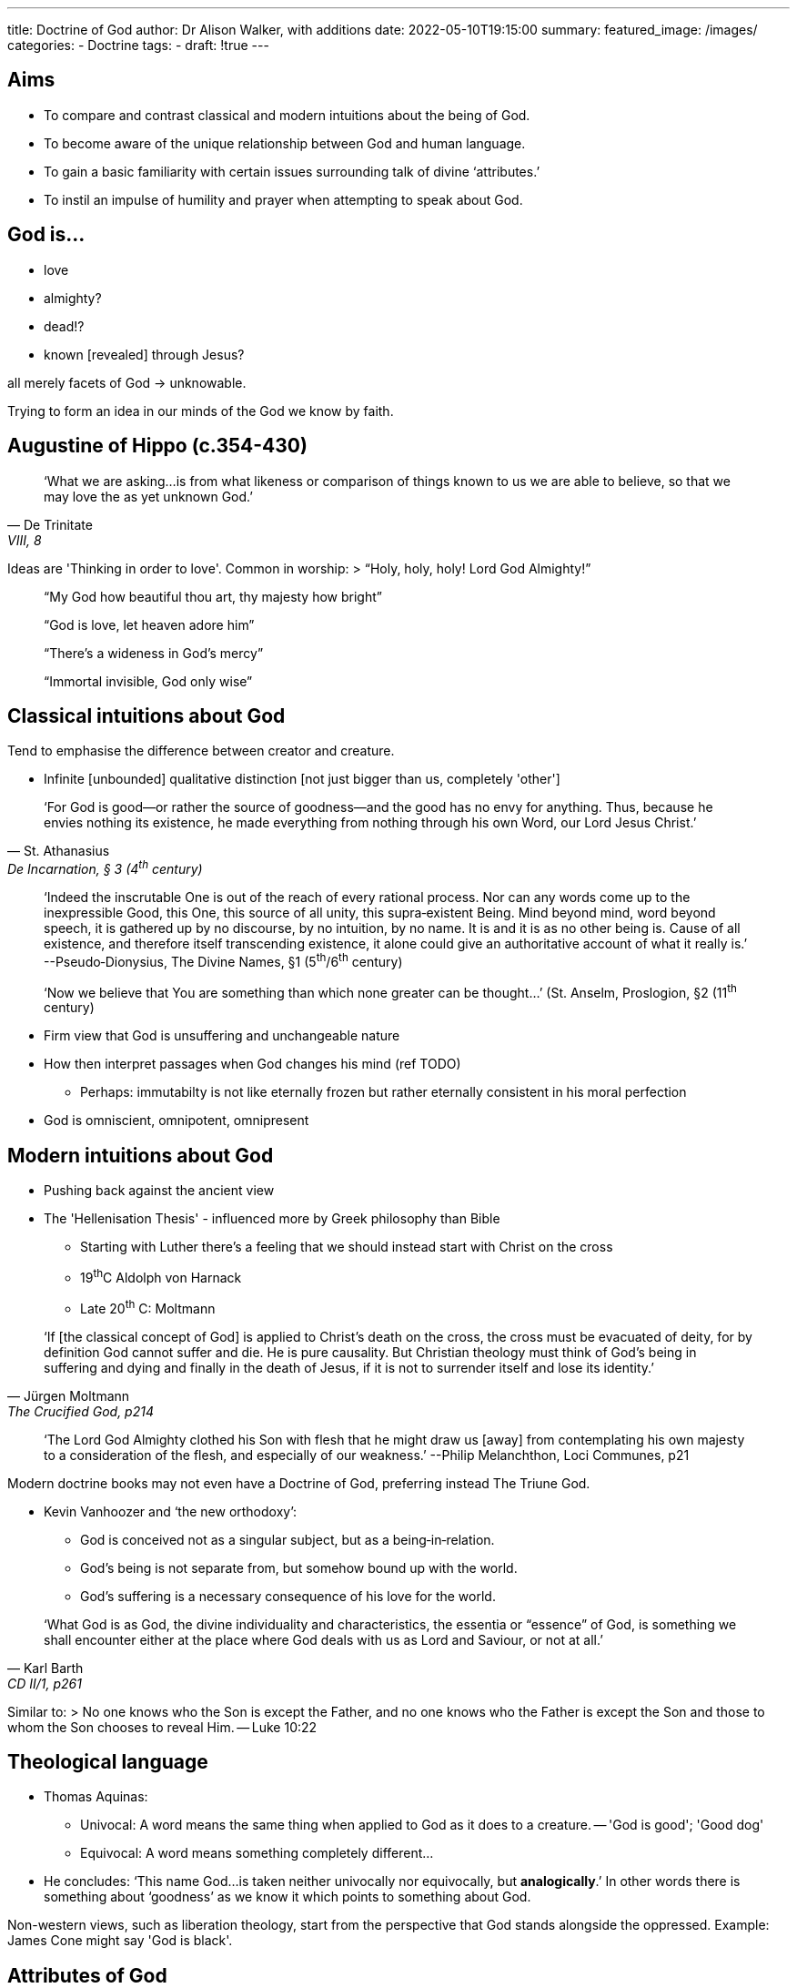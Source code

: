 ---
title: Doctrine of God
author: Dr Alison Walker, with additions
date: 2022-05-10T19:15:00
summary: 
featured_image: /images/
categories: 
  - Doctrine
tags:
  - 
draft: !true
---

## Aims

* To compare and contrast classical and modern intuitions about the being of God. 
* To become aware of the unique relationship between God and human language.
* To gain a basic familiarity with certain issues surrounding talk of divine ‘attributes.’ 
* To instil an impulse of humility and prayer when attempting to speak about God.

## God is...

* love
* almighty?
* dead!?
* known [revealed] through Jesus?

all merely facets of God -> unknowable.

Trying to form an idea in our minds of the God we know by faith.

## Augustine of Hippo (c.354-430)

> ‘What we are asking…is from what likeness or comparison of things known to us we are able to believe, so that we may love the as yet unknown God.’ 
-- De Trinitate, VIII, 8

Ideas are 'Thinking in order to love'. Common in worship: 
> “Holy, holy, holy! Lord God Almighty!”

> “My God how beautiful thou art, thy majesty how bright”

> “God is love, let heaven adore him”

> “There’s a wideness in God’s mercy”

> “Immortal invisible, God only wise”

## Classical intuitions about God

Tend to emphasise the difference between creator and creature.

* Infinite [unbounded] qualitative distinction [not just bigger than us, completely 'other']

> ‘For God is good—or rather the source of goodness—and the good has no envy for anything. Thus, because he envies nothing its existence, he made everything from nothing through his own Word, our Lord Jesus Christ.’
-- St. Athanasius, De Incarnation, § 3 (4^th^ century)

> ‘Indeed the inscrutable One is out of the reach of every rational process. Nor can any words come up to the inexpressible Good, this One, this source of all unity, this supra­‐existent Being. Mind beyond mind, word beyond speech, it is gathered up by no discourse, by no intuition, by no name. It is and it is as no other being is. Cause of all existence, and therefore itself transcending existence, it alone could give an authoritative account of what it really is.’
--Pseudo­‐Dionysius, The Divine Names, §1 (5^th^/6^th^ century)

> ‘Now we believe that You are something than which none greater can be thought...’ 
        (St. Anselm, Proslogion, §2 (11^th^ century)

* Firm view that God is unsuffering and unchangeable nature 
* How then interpret passages when God changes his mind (ref TODO) 
  - Perhaps: immutabilty is not like eternally frozen but rather eternally consistent in his moral perfection
* God is omniscient, omnipotent, omnipresent

## Modern intuitions about God

* Pushing back against the ancient view
* The 'Hellenisation Thesis' - influenced more by Greek philosophy than Bible
  - Starting with Luther there's a feeling that we should instead start with Christ on the cross
  - 19^th^C Aldolph von Harnack
  - Late 20^th^ C: Moltmann

> ‘If [the classical concept of God] is applied to Christ’s death on the cross, the cross must be evacuated of deity, for by definition God cannot suffer and die. He is pure causality. But Christian theology must think of God’s being in suffering and dying and finally in the death of Jesus, if it is not to surrender itself and lose its identity.’ 
-- Jürgen Moltmann, The Crucified God, p214

> ‘The Lord God Almighty clothed his Son with flesh that he might draw us [away] from contemplating his own majesty to a consideration of the flesh, and especially of our weakness.’ 
--Philip Melanchthon, Loci Communes, p21

Modern doctrine books may not even have a Doctrine of God, preferring instead The Triune God.

* Kevin Vanhoozer and ‘the new orthodoxy’: 
  - God is conceived not as a singular subject, but as a being­‐in­‐relation.
  - God’s being is not separate from, but somehow bound up with the world. 
  - God’s suffering is a necessary consequence of his love for the world.

> ‘What God is as God, the divine individuality and characteristics, the essentia or “essence” of God, is something we shall encounter either at the place where God deals with us as Lord and Saviour, or not at all.’ 
-- Karl Barth, CD II/1, p261

Similar to:
> No one knows who the Son is except the Father, and no one knows who the Father is except the Son and those to whom the Son chooses to reveal Him.
-- Luke 10:22

## Theological language

* Thomas Aquinas:
  - Univocal: A word means the same thing when applied to God as it does to a creature.
    -- 'God is good'; 'Good dog'
  - Equivocal: A word means something completely different... 
* He concludes: ‘This name God...is taken neither univocally nor equivocally,
but **analogically**.’ In other words there is something about ‘goodness’ as
we know it which points to something about God. 

Non-western views, such as liberation theology, start from the perspective that God
stands alongside the oppressed. Example: James Cone might say 'God is black'.

## Attributes of God

The words we use to describe God's being. From Aquinas:

* the way of eminencei (_via eminentiæi_): removal of limits, ergo omni-*
* The Way of Negation (_via negationis_):
  – absence of defect; think of some kind of bad thing, and then say that God is untouched by this problem; e.g., the world is chaotic, God is at rest; the world is unjust, God is just; the world is imperfect and mutable, God is perfect and immutable, etc. 
  - The main idea is that we talk about God by talking about what he is not.
* The Way of Causation (_via causalitatis_) 
  - we look at the things that God has caused, and reason back to what he must be like in order to have caused that thing; 
  - so, if the world is ‘finite,’ then God must be ‘infinite,’ because infinitude cannot be explained in terms of finitude.

## God's uniqueness

This led theologians to posit the idea that God is simple, 
i.e., he is not a unique collection of attributes that we might otherwise find distributed elsewhere – he just is who he is.
God is God


> But Moses said to God, “If I come to the Israelites and say to them, ‘The God of your ancestors has sent me to you,’ and they ask me, ‘What is his name?’ what shall I say to them?” God said to Moses, “I am who I am.”
-- Exodus 3

Is it even valid to describe God in term of attributes? The argument is that if you remove one you have diminshed God and take them all away and He's gone!

> ‘All attributes which we ascribe to God are to be taken as denoting not something particular in God, but only something particular in the manner in which [we are] related to him.’ 
-- Friedrich Schleiermacher, The Christian Faith, §50

### Or... incommunicable vs communicable

* Incommunicable: attributes in which creation does not 	participate 
* Communicable: attributes in which creation can 		participate

Barth--characteristically--tries to unify both sides

> ‘As ministers we ought to speak of God. We are human, however, and so cannot speak of God. We ought therefore to recognise both our obligation and our inability and by that very recognition give God the glory.’ 
-- Barth, The Word of God and the Word of Man, p186

Katharine Sondeigger takes a very prayerful approach
